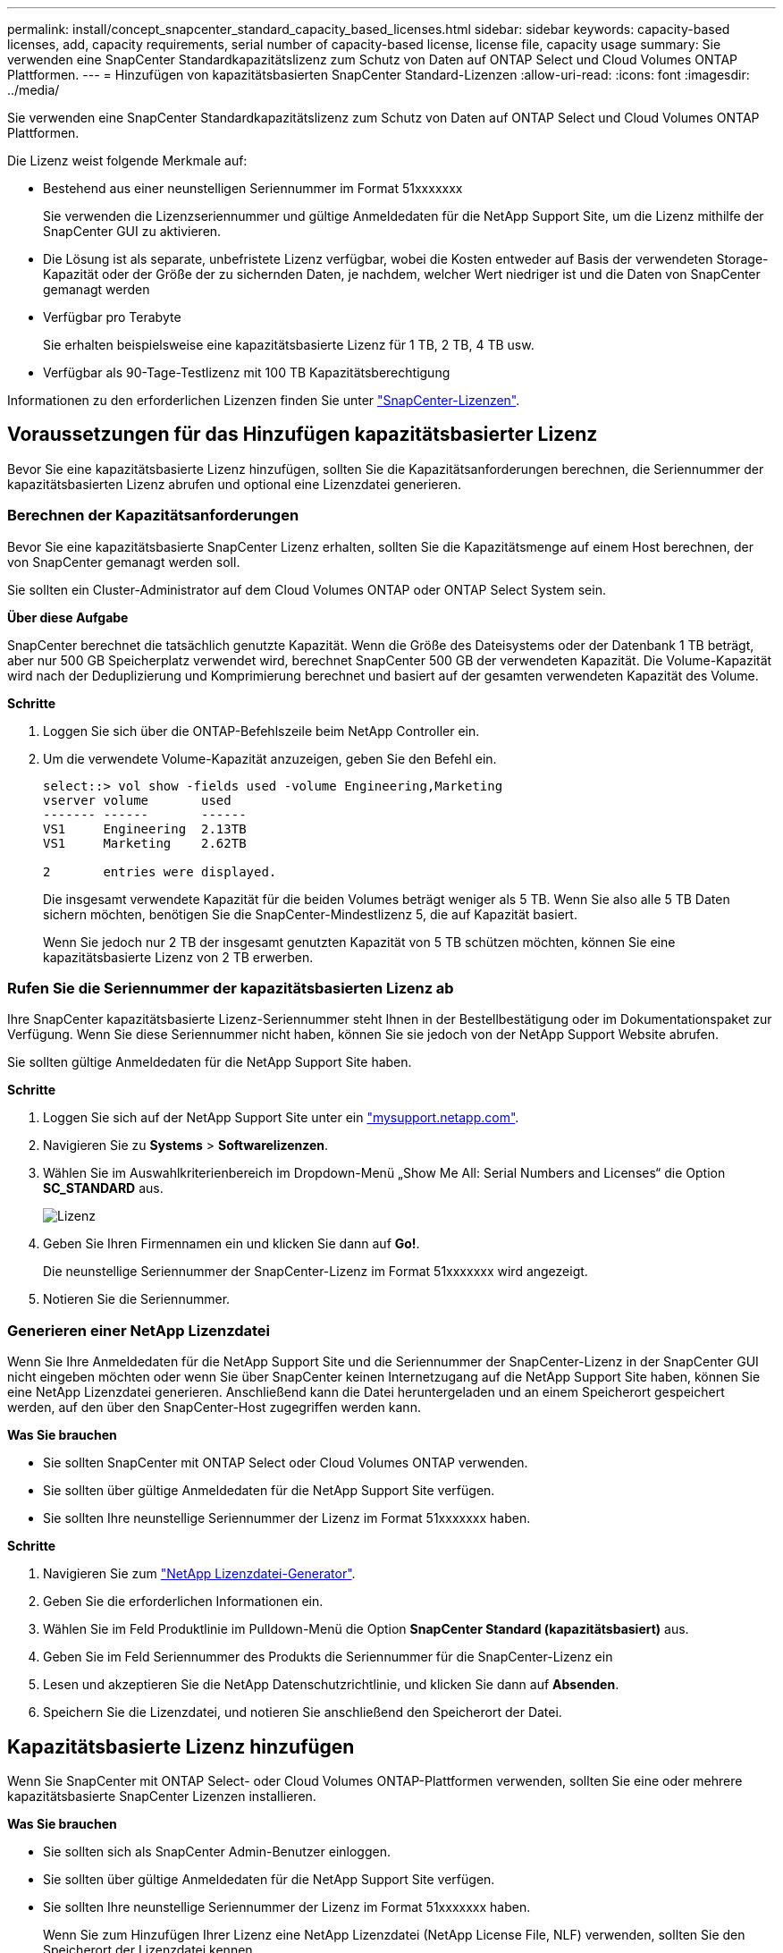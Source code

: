 ---
permalink: install/concept_snapcenter_standard_capacity_based_licenses.html 
sidebar: sidebar 
keywords: capacity-based licenses, add, capacity requirements, serial number of capacity-based license, license file, capacity usage 
summary: Sie verwenden eine SnapCenter Standardkapazitätslizenz zum Schutz von Daten auf ONTAP Select und Cloud Volumes ONTAP Plattformen. 
---
= Hinzufügen von kapazitätsbasierten SnapCenter Standard-Lizenzen
:allow-uri-read: 
:icons: font
:imagesdir: ../media/


[role="lead"]
Sie verwenden eine SnapCenter Standardkapazitätslizenz zum Schutz von Daten auf ONTAP Select und Cloud Volumes ONTAP Plattformen.

Die Lizenz weist folgende Merkmale auf:

* Bestehend aus einer neunstelligen Seriennummer im Format 51xxxxxxx
+
Sie verwenden die Lizenzseriennummer und gültige Anmeldedaten für die NetApp Support Site, um die Lizenz mithilfe der SnapCenter GUI zu aktivieren.

* Die Lösung ist als separate, unbefristete Lizenz verfügbar, wobei die Kosten entweder auf Basis der verwendeten Storage-Kapazität oder der Größe der zu sichernden Daten, je nachdem, welcher Wert niedriger ist und die Daten von SnapCenter gemanagt werden
* Verfügbar pro Terabyte
+
Sie erhalten beispielsweise eine kapazitätsbasierte Lizenz für 1 TB, 2 TB, 4 TB usw.

* Verfügbar als 90-Tage-Testlizenz mit 100 TB Kapazitätsberechtigung


Informationen zu den erforderlichen Lizenzen finden Sie unter link:../install/concept_snapcenter_licenses.html["SnapCenter-Lizenzen"^].



== Voraussetzungen für das Hinzufügen kapazitätsbasierter Lizenz

Bevor Sie eine kapazitätsbasierte Lizenz hinzufügen, sollten Sie die Kapazitätsanforderungen berechnen, die Seriennummer der kapazitätsbasierten Lizenz abrufen und optional eine Lizenzdatei generieren.



=== Berechnen der Kapazitätsanforderungen

Bevor Sie eine kapazitätsbasierte SnapCenter Lizenz erhalten, sollten Sie die Kapazitätsmenge auf einem Host berechnen, der von SnapCenter gemanagt werden soll.

Sie sollten ein Cluster-Administrator auf dem Cloud Volumes ONTAP oder ONTAP Select System sein.

*Über diese Aufgabe*

SnapCenter berechnet die tatsächlich genutzte Kapazität. Wenn die Größe des Dateisystems oder der Datenbank 1 TB beträgt, aber nur 500 GB Speicherplatz verwendet wird, berechnet SnapCenter 500 GB der verwendeten Kapazität. Die Volume-Kapazität wird nach der Deduplizierung und Komprimierung berechnet und basiert auf der gesamten verwendeten Kapazität des Volume.

*Schritte*

. Loggen Sie sich über die ONTAP-Befehlszeile beim NetApp Controller ein.
. Um die verwendete Volume-Kapazität anzuzeigen, geben Sie den Befehl ein.
+
[listing]
----
select::> vol show -fields used -volume Engineering,Marketing
vserver volume       used
------- ------       ------
VS1     Engineering  2.13TB
VS1     Marketing    2.62TB

2	entries were displayed.
----
+
Die insgesamt verwendete Kapazität für die beiden Volumes beträgt weniger als 5 TB. Wenn Sie also alle 5 TB Daten sichern möchten, benötigen Sie die SnapCenter-Mindestlizenz 5, die auf Kapazität basiert.

+
Wenn Sie jedoch nur 2 TB der insgesamt genutzten Kapazität von 5 TB schützen möchten, können Sie eine kapazitätsbasierte Lizenz von 2 TB erwerben.





=== Rufen Sie die Seriennummer der kapazitätsbasierten Lizenz ab

Ihre SnapCenter kapazitätsbasierte Lizenz-Seriennummer steht Ihnen in der Bestellbestätigung oder im Dokumentationspaket zur Verfügung. Wenn Sie diese Seriennummer nicht haben, können Sie sie jedoch von der NetApp Support Website abrufen.

Sie sollten gültige Anmeldedaten für die NetApp Support Site haben.

*Schritte*

. Loggen Sie sich auf der NetApp Support Site unter ein http://mysupport.netapp.com/["mysupport.netapp.com"^].
. Navigieren Sie zu *Systems* > *Softwarelizenzen*.
. Wählen Sie im Auswahlkriterienbereich im Dropdown-Menü „Show Me All: Serial Numbers and Licenses“ die Option *SC_STANDARD* aus.
+
image::../media/nss_license_selection.gif[Lizenz]

. Geben Sie Ihren Firmennamen ein und klicken Sie dann auf *Go!*.
+
Die neunstellige Seriennummer der SnapCenter-Lizenz im Format 51xxxxxxx wird angezeigt.

. Notieren Sie die Seriennummer.




=== Generieren einer NetApp Lizenzdatei

Wenn Sie Ihre Anmeldedaten für die NetApp Support Site und die Seriennummer der SnapCenter-Lizenz in der SnapCenter GUI nicht eingeben möchten oder wenn Sie über SnapCenter keinen Internetzugang auf die NetApp Support Site haben, können Sie eine NetApp Lizenzdatei generieren. Anschließend kann die Datei heruntergeladen und an einem Speicherort gespeichert werden, auf den über den SnapCenter-Host zugegriffen werden kann.

*Was Sie brauchen*

* Sie sollten SnapCenter mit ONTAP Select oder Cloud Volumes ONTAP verwenden.
* Sie sollten über gültige Anmeldedaten für die NetApp Support Site verfügen.
* Sie sollten Ihre neunstellige Seriennummer der Lizenz im Format 51xxxxxxx haben.


*Schritte*

. Navigieren Sie zum https://register.netapp.com/register/eclg.xwic["NetApp Lizenzdatei-Generator"^].
. Geben Sie die erforderlichen Informationen ein.
. Wählen Sie im Feld Produktlinie im Pulldown-Menü die Option *SnapCenter Standard (kapazitätsbasiert)* aus.
. Geben Sie im Feld Seriennummer des Produkts die Seriennummer für die SnapCenter-Lizenz ein
. Lesen und akzeptieren Sie die NetApp Datenschutzrichtlinie, und klicken Sie dann auf *Absenden*.
. Speichern Sie die Lizenzdatei, und notieren Sie anschließend den Speicherort der Datei.




== Kapazitätsbasierte Lizenz hinzufügen

Wenn Sie SnapCenter mit ONTAP Select- oder Cloud Volumes ONTAP-Plattformen verwenden, sollten Sie eine oder mehrere kapazitätsbasierte SnapCenter Lizenzen installieren.

*Was Sie brauchen*

* Sie sollten sich als SnapCenter Admin-Benutzer einloggen.
* Sie sollten über gültige Anmeldedaten für die NetApp Support Site verfügen.
* Sie sollten Ihre neunstellige Seriennummer der Lizenz im Format 51xxxxxxx haben.
+
Wenn Sie zum Hinzufügen Ihrer Lizenz eine NetApp Lizenzdatei (NetApp License File, NLF) verwenden, sollten Sie den Speicherort der Lizenzdatei kennen.



*Über diese Aufgabe*

Auf der Seite Einstellungen können Sie die folgenden Aufgaben ausführen:

* Fügen Sie eine Lizenz hinzu.
* Zeigen Sie Lizenzdetails an, um schnell Informationen zu jeder Lizenz zu finden.
* Ändern Sie eine Lizenz, wenn Sie die vorhandene Lizenz ersetzen möchten, z. B. um die Lizenzkapazität zu aktualisieren oder die Einstellungen für die Schwellenwertbenachrichtigung zu ändern.
* Löschen Sie eine Lizenz, wenn Sie eine vorhandene Lizenz ersetzen möchten oder wenn die Lizenz nicht mehr benötigt wird.
+

NOTE: Die Testlizenz (Seriennummer, die mit 50 endet) kann nicht mit dem GUI von SnapCenter gelöscht werden. Die Testlizenz wird automatisch überschrieben, wenn Sie eine erworbene SnapCenter Standard kapazitätsbasierte Lizenz hinzufügen.



*Schritte*

. Klicken Sie im linken Navigationsbereich auf *Einstellungen*.
. Klicken Sie auf der Seite Einstellungen auf *Software*.
. Klicken Sie auf der Seite Software im Abschnitt Lizenz auf *Hinzufügen* (image:../media/add_policy_from_resourcegroup.gif["Richtlinie aus Ressourcengruppe hinzufügen"]).
. Wählen Sie im Assistenten zum Hinzufügen von SnapCenter-Lizenzen eine der folgenden Methoden aus, um die Lizenz zu erhalten, die Sie hinzufügen möchten:
+
|===
| Für dieses Feld... | Tun Sie das... 


 a| 
Geben Sie Ihre Zugangsdaten für die NetApp Support Site (NSS) ein, um Lizenzen zu importieren
 a| 
.. Geben Sie Ihren NSS-Benutzernamen ein.
.. Geben Sie Ihr NSS-Passwort ein.
.. Geben Sie die Seriennummer der Controller-basierten Lizenz ein.




 a| 
NetApp Lizenzdatei
 a| 
.. Navigieren Sie zum Speicherort der Lizenzdatei, und wählen Sie sie aus.
.. Klicken Sie Auf *Offen*.


|===
. Geben Sie auf der Seite Benachrichtigungen den Kapazitätsschwellenwert ein, bei dem SnapCenter E-Mail-, EMS- und AutoSupport-Benachrichtigungen sendet.
+
Der Standardwert ist 90 Prozent.

. Um den SMTP-Server für E-Mail-Benachrichtigungen zu konfigurieren, klicken Sie auf *Einstellungen* > *Globale Einstellungen* > *Benachrichtigungsserver-Einstellungen* und geben Sie die folgenden Details ein:
+
|===
| Für dieses Feld... | Tun Sie das... 


 a| 
E-Mail-Präferenz
 a| 
Wählen Sie entweder *immer* oder *nie*.



 a| 
Geben Sie E-Mail-Einstellungen an
 a| 
Wenn Sie *immer* wählen, geben Sie Folgendes an:

** E-Mail-Adresse des Absenders
** E-Mail-Adresse des Empfängers
** Optional: Bearbeiten Sie die Standard-Betreffzeile
+
Das Standardfach lautet wie folgt: "SnapCenter-Lizenzbenachrichtigung".



|===
. Wenn Event Management System (EMS)-Meldungen an das Storage-System-Syslog gesendet werden sollen oder AutoSupport-Meldungen für fehlgeschlagene Vorgänge an das Storage-System gesendet werden sollen, aktivieren Sie die entsprechenden Kontrollkästchen.
+
|===


| *Best Practice*: Die Aktivierung von AutoSupport wird empfohlen, um Probleme zu beheben, die möglicherweise auftreten. 
|===
. Klicken Sie Auf *Weiter*.
. Überprüfen Sie die Zusammenfassung und klicken Sie dann auf *Fertig stellen*.




=== Berechnung der Kapazitätsauslastung durch SnapCenter

SnapCenter berechnet automatisch die Kapazitätsauslastung einmal täglich um Mitternacht auf dem verwalteten ONTAP Select und Cloud Volumes ONTAP Storage. Um sicherzustellen, dass Sie SnapCenter korrekt konfiguriert haben, sollten Sie beachten, wie SnapCenter die Kapazität berechnet.

Bei Verwendung einer Standard-Kapazitätslizenz berechnet SnapCenter die nicht genutzte Kapazität, indem die genutzte Kapazität für alle Volumes aus der insgesamt lizenzierten Kapazität abgeleitet wird. Wenn die genutzte Kapazität die lizenzierte Kapazität überschreitet, wird auf dem SnapCenter Dashboard eine Warnmeldung zur Übernutzung angezeigt. Wenn Sie in SnapCenter Kapazitätsschwellenwerte und -Benachrichtigungen konfiguriert haben, wird eine E-Mail gesendet, wenn die verwendete Kapazität den von Ihnen angegebenen Schwellenwert erreicht.
